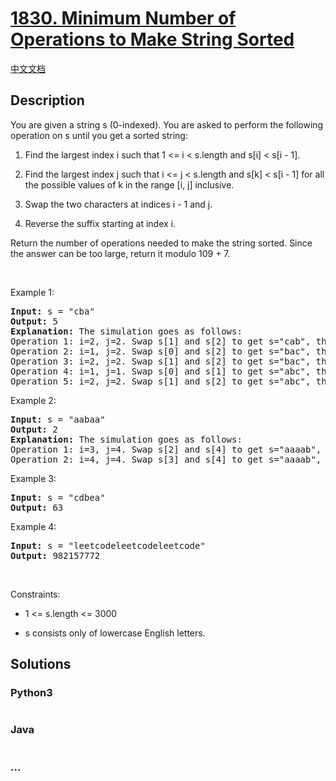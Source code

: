 * [[https://leetcode.com/problems/minimum-number-of-operations-to-make-string-sorted][1830.
Minimum Number of Operations to Make String Sorted]]
  :PROPERTIES:
  :CUSTOM_ID: minimum-number-of-operations-to-make-string-sorted
  :END:
[[./solution/1800-1899/1830.Minimum Number of Operations to Make String Sorted/README.org][中文文档]]

** Description
   :PROPERTIES:
   :CUSTOM_ID: description
   :END:

#+begin_html
  <p>
#+end_html

You are given a string s (0-indexed)​​​​​​. You are asked to perform the
following operation on s​​​​​​ until you get a sorted string:

#+begin_html
  </p>
#+end_html

#+begin_html
  <ol>
#+end_html

#+begin_html
  <li>
#+end_html

Find the largest index i such that 1 <= i < s.length and s[i] < s[i -
1].

#+begin_html
  </li>
#+end_html

#+begin_html
  <li>
#+end_html

Find the largest index j such that i <= j < s.length and s[k] < s[i - 1]
for all the possible values of k in the range [i, j] inclusive.

#+begin_html
  </li>
#+end_html

#+begin_html
  <li>
#+end_html

Swap the two characters at indices i - 1​​​​ and j​​​​​.

#+begin_html
  </li>
#+end_html

#+begin_html
  <li>
#+end_html

Reverse the suffix starting at index i​​​​​​.

#+begin_html
  </li>
#+end_html

#+begin_html
  </ol>
#+end_html

#+begin_html
  <p>
#+end_html

Return the number of operations needed to make the string sorted. Since
the answer can be too large, return it modulo 109 + 7.

#+begin_html
  </p>
#+end_html

#+begin_html
  <p>
#+end_html

 

#+begin_html
  </p>
#+end_html

#+begin_html
  <p>
#+end_html

Example 1:

#+begin_html
  </p>
#+end_html

#+begin_html
  <pre>
  <strong>Input:</strong> s = &quot;cba&quot;
  <strong>Output:</strong> 5
  <strong>Explanation:</strong> The simulation goes as follows:
  Operation 1: i=2, j=2. Swap s[1] and s[2] to get s=&quot;cab&quot;, then reverse the suffix starting at 2. Now, s=&quot;cab&quot;.
  Operation 2: i=1, j=2. Swap s[0] and s[2] to get s=&quot;bac&quot;, then reverse the suffix starting at 1. Now, s=&quot;bca&quot;.
  Operation 3: i=2, j=2. Swap s[1] and s[2] to get s=&quot;bac&quot;, then reverse the suffix starting at 2. Now, s=&quot;bac&quot;.
  Operation 4: i=1, j=1. Swap s[0] and s[1] to get s=&quot;abc&quot;, then reverse the suffix starting at 1. Now, s=&quot;acb&quot;.
  Operation 5: i=2, j=2. Swap s[1] and s[2] to get s=&quot;abc&quot;, then reverse the suffix starting at 2. Now, s=&quot;abc&quot;.
  </pre>
#+end_html

#+begin_html
  <p>
#+end_html

Example 2:

#+begin_html
  </p>
#+end_html

#+begin_html
  <pre>
  <strong>Input:</strong> s = &quot;aabaa&quot;
  <strong>Output:</strong> 2
  <strong>Explanation:</strong> The simulation goes as follows:
  Operation 1: i=3, j=4. Swap s[2] and s[4] to get s=&quot;aaaab&quot;, then reverse the substring starting at 3. Now, s=&quot;aaaba&quot;.
  Operation 2: i=4, j=4. Swap s[3] and s[4] to get s=&quot;aaaab&quot;, then reverse the substring starting at 4. Now, s=&quot;aaaab&quot;.
  </pre>
#+end_html

#+begin_html
  <p>
#+end_html

Example 3:

#+begin_html
  </p>
#+end_html

#+begin_html
  <pre>
  <strong>Input:</strong> s = &quot;cdbea&quot;
  <strong>Output:</strong> 63</pre>
#+end_html

#+begin_html
  <p>
#+end_html

Example 4:

#+begin_html
  </p>
#+end_html

#+begin_html
  <pre>
  <strong>Input:</strong> s = &quot;leetcodeleetcodeleetcode&quot;
  <strong>Output:</strong> 982157772
  </pre>
#+end_html

#+begin_html
  <p>
#+end_html

 

#+begin_html
  </p>
#+end_html

#+begin_html
  <p>
#+end_html

Constraints:

#+begin_html
  </p>
#+end_html

#+begin_html
  <ul>
#+end_html

#+begin_html
  <li>
#+end_html

1 <= s.length <= 3000

#+begin_html
  </li>
#+end_html

#+begin_html
  <li>
#+end_html

s​​​​​​ consists only of lowercase English letters.

#+begin_html
  </li>
#+end_html

#+begin_html
  </ul>
#+end_html

** Solutions
   :PROPERTIES:
   :CUSTOM_ID: solutions
   :END:

#+begin_html
  <!-- tabs:start -->
#+end_html

*** *Python3*
    :PROPERTIES:
    :CUSTOM_ID: python3
    :END:
#+begin_src python
#+end_src

*** *Java*
    :PROPERTIES:
    :CUSTOM_ID: java
    :END:
#+begin_src java
#+end_src

*** *...*
    :PROPERTIES:
    :CUSTOM_ID: section
    :END:
#+begin_example
#+end_example

#+begin_html
  <!-- tabs:end -->
#+end_html
